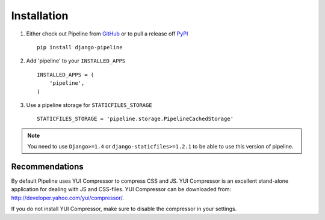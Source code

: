 .. _ref-installation:

============
Installation
============

1. Either check out Pipeline from GitHub_ or to pull a release off PyPI_ ::
   
       pip install django-pipeline
    

2. Add 'pipeline' to your ``INSTALLED_APPS`` ::

       INSTALLED_APPS = (
           'pipeline',
       )

3. Use a pipeline storage for ``STATICFILES_STORAGE`` ::

        STATICFILES_STORAGE = 'pipeline.storage.PipelineCachedStorage'


.. note::
  You need to use ``Django>=1.4`` or ``django-staticfiles>=1.2.1`` to be able to use this version of pipeline. 

.. _GitHub: http://github.com/cyberdelia/django-pipeline
.. _PyPI: http://pypi.python.org/pypi/django-pipeline

Recommendations
===============

By default Pipeline uses YUI Compressor to compress CSS and JS.
YUI Compressor is an excellent stand-alone application for dealing with JS and CSS-files.
YUI Compressor can be downloaded from: http://developer.yahoo.com/yui/compressor/.

If you do not install YUI Compressor, make sure to disable the compressor in your settings.
